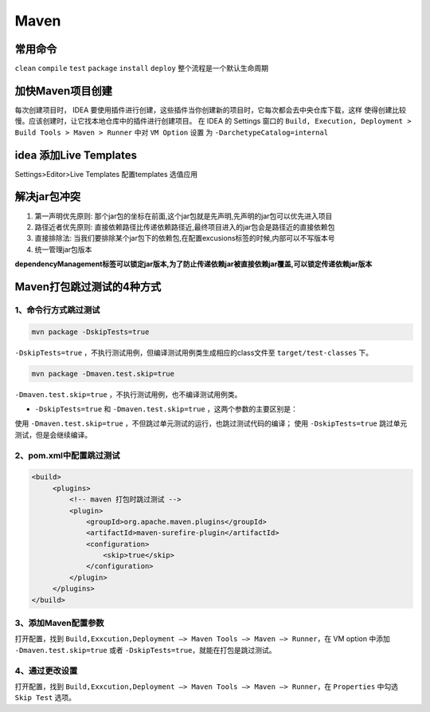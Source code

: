 ================
Maven
================

常用命令
==============

``clean`` ``compile``  ``test``  ``package``  ``install``  ``deploy`` 整个流程是一个默认生命周期

加快Maven项目创建
======================

每次创建项目时， IDEA 要使用插件进行创建，这些插件当你创建新的项目时，它每次都会去中央仓库下载，这样
使得创建比较慢。应该创建时，让它找本地仓库中的插件进行创建项目。
在 IDEA 的 Settings 窗口的 ``Build, Execution, Deployment > Build Tools > Maven > Runner`` 中对 ``VM Option`` 设置
为 ``-DarchetypeCatalog=internal``

idea 添加Live Templates
=============================

Settings>Editor>Live Templates
配置templates 选值应用

解决jar包冲突
===================

1. 第一声明优先原则: 那个jar包的坐标在前面,这个jar包就是先声明,先声明的jar包可以优先进入项目

#. 路径近者优先原则: 直接依赖路径比传递依赖路径近,最终项目进入的jar包会是路径近的直接依赖包

#. 直接排除法: 当我们要排除某个jar包下的依赖包,在配置excusions标签的时候,内部可以不写版本号

#. 统一管理jar包版本

**dependencyManagement标签可以锁定jar版本,为了防止传递依赖jar被直接依赖jar覆盖,可以锁定传递依赖jar版本**


Maven打包跳过测试的4种方式
=================================

1、命令行方式跳过测试
>>>>>>>>>>>>>>>>>>>>>>>>>>

.. code-block:: shell

    mvn package -DskipTests=true

``-DskipTests=true`` ，不执行测试用例，但编译测试用例类生成相应的class文件至 ``target/test-classes`` 下。

.. code-block:: shell

    mvn package -Dmaven.test.skip=true

``-Dmaven.test.skip=true`` ，不执行测试用例，也不编译测试用例类。

- ``-DskipTests=true`` 和 ``-Dmaven.test.skip=true`` ，这两个参数的主要区别是：

使用 ``-Dmaven.test.skip=true`` ，不但跳过单元测试的运行，也跳过测试代码的编译；
使用 ``-DskipTests=true`` 跳过单元测试，但是会继续编译。


2、pom.xml中配置跳过测试
>>>>>>>>>>>>>>>>>>>>>>>>>>>>>>>

.. code-block:: xml
   

   <build>
        <plugins>
            <!-- maven 打包时跳过测试 -->
            <plugin>
                <groupId>org.apache.maven.plugins</groupId>
                <artifactId>maven-surefire-plugin</artifactId>
                <configuration>
                    <skip>true</skip>
                </configuration>
            </plugin>
        </plugins>
   </build>


3、添加Maven配置参数
>>>>>>>>>>>>>>>>>>>>>>>>>>

打开配置，找到 ``Build,Exxcution,Deployment –> Maven Tools –> Maven –> Runner``，在 VM option 中添加 ``-Dmaven.test.skip=true`` 或者 ``-DskipTests=true``，就能在打包是跳过测试。

4、通过更改设置
>>>>>>>>>>>>>>>>>>>>>>>>>>

打开配置，找到 ``Build,Exxcution,Deployment –> Maven Tools –> Maven –> Runner``，在 ``Properties`` 中勾选 ``Skip Test`` 选项。